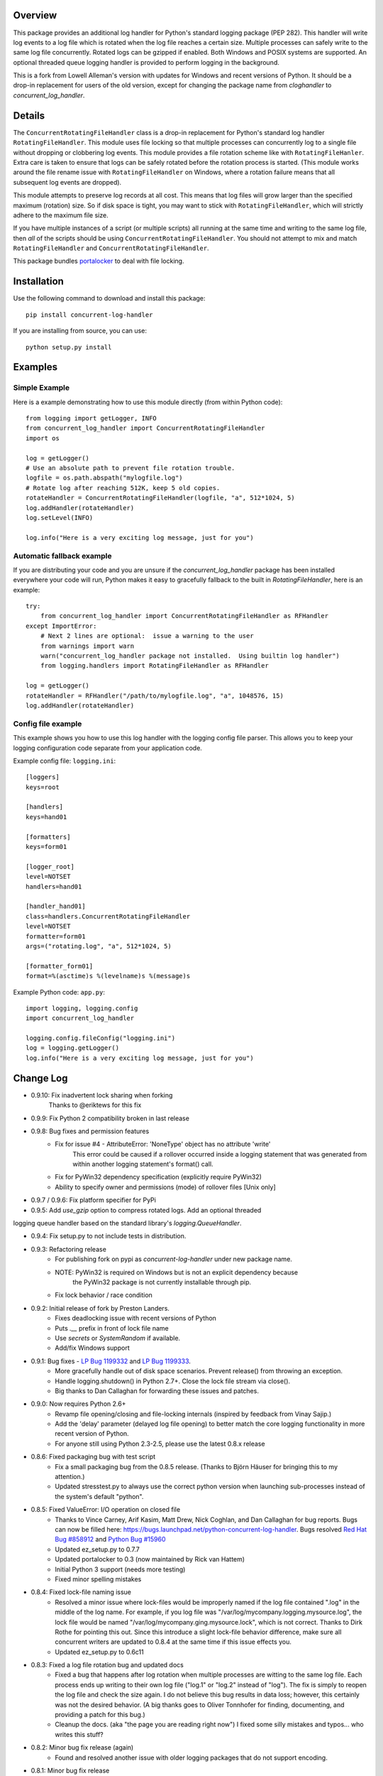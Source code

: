 
Overview
========
This package provides an additional log handler for Python's standard logging
package (PEP 282). This handler will write log events to a log file which is
rotated when the log file reaches a certain size.  Multiple processes can
safely write to the same log file concurrently. Rotated logs can be gzipped
if enabled. Both Windows and POSIX systems are supported. An optional threaded
queue logging handler is provided to perform logging in the background.

This is a fork from Lowell Alleman's version with updates for Windows and
recent versions of Python. It should be a drop-in replacement for users
of the old version, except for changing the package name from
`cloghandler` to `concurrent_log_handler`.

Details
=======
.. _portalocker:  http://code.activestate.com/recipes/65203/

The ``ConcurrentRotatingFileHandler`` class is a drop-in replacement for
Python's standard log handler ``RotatingFileHandler``. This module uses file
locking so that multiple processes can concurrently log to a single file without
dropping or clobbering log events. This module provides a file rotation scheme
like with ``RotatingFileHanler``.  Extra care is taken to ensure that logs
can be safely rotated before the rotation process is started. (This module works
around the file rename issue with ``RotatingFileHandler`` on Windows, where a
rotation failure means that all subsequent log events are dropped).

This module attempts to preserve log records at all cost. This means that log
files will grow larger than the specified maximum (rotation) size. So if disk
space is tight, you may want to stick with ``RotatingFileHandler``, which will
strictly adhere to the maximum file size.

If you have multiple instances of a script (or multiple scripts) all running at
the same time and writing to the same log file, then *all* of the scripts should
be using ``ConcurrentRotatingFileHandler``. You should not attempt to mix
and match ``RotatingFileHandler`` and ``ConcurrentRotatingFileHandler``.

This package bundles `portalocker`_ to deal with file locking.

Installation
============
Use the following command to download and install this package::

    pip install concurrent-log-handler

If you are installing from source, you can use::

    python setup.py install


Examples
========

Simple Example
--------------
Here is a example demonstrating how to use this module directly (from within
Python code)::

    from logging import getLogger, INFO
    from concurrent_log_handler import ConcurrentRotatingFileHandler
    import os

    log = getLogger()
    # Use an absolute path to prevent file rotation trouble.
    logfile = os.path.abspath("mylogfile.log")
    # Rotate log after reaching 512K, keep 5 old copies.
    rotateHandler = ConcurrentRotatingFileHandler(logfile, "a", 512*1024, 5)
    log.addHandler(rotateHandler)
    log.setLevel(INFO)

    log.info("Here is a very exciting log message, just for you")


Automatic fallback example
--------------------------
If you are distributing your code and you are unsure if the
`concurrent_log_handler` package has been installed everywhere your code will run,
Python makes it easy to gracefully fallback to the built in
`RotatingFileHandler`, here is an example::

    try:
        from concurrent_log_handler import ConcurrentRotatingFileHandler as RFHandler
    except ImportError:
        # Next 2 lines are optional:  issue a warning to the user
        from warnings import warn
        warn("concurrent_log_handler package not installed.  Using builtin log handler")
        from logging.handlers import RotatingFileHandler as RFHandler

    log = getLogger()
    rotateHandler = RFHandler("/path/to/mylogfile.log", "a", 1048576, 15)
    log.addHandler(rotateHandler)



Config file example
-------------------
This example shows you how to use this log handler with the logging config file
parser. This allows you to keep your logging configuration code separate from
your application code.

Example config file: ``logging.ini``::

    [loggers]
    keys=root

    [handlers]
    keys=hand01

    [formatters]
    keys=form01

    [logger_root]
    level=NOTSET
    handlers=hand01

    [handler_hand01]
    class=handlers.ConcurrentRotatingFileHandler
    level=NOTSET
    formatter=form01
    args=("rotating.log", "a", 512*1024, 5)

    [formatter_form01]
    format=%(asctime)s %(levelname)s %(message)s

Example Python code: ``app.py``::

    import logging, logging.config
    import concurrent_log_handler

    logging.config.fileConfig("logging.ini")
    log = logging.getLogger()
    log.info("Here is a very exciting log message, just for you")


Change Log
==========
- 0.9.10: Fix inadvertent lock sharing when forking
   Thanks to @eriktews for this fix

- 0.9.9: Fix Python 2 compatibility broken in last release

- 0.9.8: Bug fixes and permission features
   * Fix for issue #4 - AttributeError: 'NoneType' object has no attribute 'write'
      This error could be caused if a rollover occurred inside a logging statement
      that was generated from within another logging statement's format() call.
   * Fix for PyWin32 dependency specification (explicitly require PyWin32)
   * Ability to specify owner and permissions (mode) of rollover files [Unix only]

- 0.9.7 / 0.9.6: Fix platform specifier for PyPi

- 0.9.5: Add `use_gzip` option to compress rotated logs. Add an optional threaded
logging queue handler based on the standard library's `logging.QueueHandler`.

- 0.9.4: Fix setup.py to not include tests in distribution.

- 0.9.3: Refactoring release
   * For publishing fork on pypi as `concurrent-log-handler` under new package name.
   * NOTE: PyWin32 is required on Windows but is not an explicit dependency because
           the PyWin32 package is not currently installable through pip.
   * Fix lock behavior / race condition

- 0.9.2: Initial release of fork by Preston Landers.
   * Fixes deadlocking issue with recent versions of Python
   * Puts `.__` prefix in front of lock file name
   * Use `secrets` or `SystemRandom` if available.
   * Add/fix Windows support

.. _Red Hat Bug #858912: https://bugzilla.redhat.com/show_bug.cgi?id=858912
.. _Python Bug #15960: http://bugs.python.org/issue15960
.. _LP Bug 1199332: https://bugs.launchpad.net/python-concurrent-log-handler/+bug/1199332
.. _LP Bug 1199333: https://bugs.launchpad.net/python-concurrent-log-handler/+bug/1199333


- 0.9.1:  Bug fixes - `LP Bug 1199332`_ and `LP Bug 1199333`_.
   * More gracefully handle out of disk space scenarios. Prevent release() from
     throwing an exception.
   * Handle logging.shutdown() in Python 2.7+. Close the lock file stream via
     close().
   * Big thanks to Dan Callaghan for forwarding these issues and patches.

- 0.9.0:  Now requires Python 2.6+
   * Revamp file opening/closing and file-locking internals (inspired by
     feedback from Vinay Sajip.)
   * Add the 'delay' parameter (delayed log file opening) to better match the
     core logging functionality in more recent version of Python.
   * For anyone still using Python 2.3-2.5, please use the latest 0.8.x release

- 0.8.6:  Fixed packaging bug with test script
   * Fix a small packaging bug from the 0.8.5 release.  (Thanks to Björn Häuser
     for bringing this to my attention.)
   * Updated stresstest.py to always use the correct python version when
     launching sub-processes instead of the system's default "python".

- 0.8.5:  Fixed ValueError: I/O operation on closed file
   * Thanks to Vince Carney, Arif Kasim, Matt Drew, Nick Coghlan, and
     Dan Callaghan for bug reports.  Bugs can now be filled here:
     https://bugs.launchpad.net/python-concurrent-log-handler.  Bugs resolved
     `Red Hat Bug #858912`_ and `Python Bug #15960`_
   * Updated ez_setup.py to 0.7.7
   * Updated portalocker to 0.3 (now maintained by Rick van Hattem)
   * Initial Python 3 support (needs more testing)
   * Fixed minor spelling mistakes

- 0.8.4:  Fixed lock-file naming issue
   * Resolved a minor issue where lock-files would be improperly named if the
     log file contained ".log" in the middle of the log name.  For example, if
     you log file was "/var/log/mycompany.logging.mysource.log", the lock file
     would be named "/var/log/mycompany.ging.mysource.lock", which is not correct.
     Thanks to Dirk Rothe for pointing this out.  Since this introduce a slight
     lock-file behavior difference, make sure all concurrent writers are updated
     to 0.8.4 at the same time if this issue effects you.
   * Updated ez_setup.py to 0.6c11

- 0.8.3:  Fixed a log file rotation bug and updated docs
   * Fixed a bug that happens after log rotation when multiple processes are
     witting to the same log file. Each process ends up writing to their own
     log file ("log.1" or "log.2" instead of "log"). The fix is simply to reopen
     the log file and check the size again.  I do not believe this bug results in
     data loss; however, this certainly was not the desired behavior.  (A big
     thanks goes to Oliver Tonnhofer for finding, documenting, and providing a
     patch for this bug.)
   * Cleanup the docs. (aka "the page you are reading right now") I fixed some
     silly mistakes and typos... who writes this stuff?

- 0.8.2:  Minor bug fix release (again)
   * Found and resolved another issue with older logging packages that do not
     support encoding.

- 0.8.1:  Minor bug fix release
   * Now importing "codecs" directly; I found some slight differences in the
     logging module in different Python 2.4.x releases that caused the module to
     fail to load.

- 0.8.0:  Minor feature release
    * Add better support for using ``logging.config.fileConfig()``. This class
      is now available using ``class=handlers.ConcurrentRotatingFileHandler``.
    * Minor changes in how the ``filename`` parameter is handled when given a
      relative path.

- 0.7.4:  Minor bug fix
    * Fixed a typo in the package description (incorrect class name)
    * Added a change log; which you are reading now.
    * Fixed the ``close()`` method to no longer assume that stream is still
      open.

To-do
=====
* This module has had minimal testing in a multi-threaded process.  I see no
  reason why this should be an issue, but no stress-testing has been done in a
  threaded situation. If this is important to you, you could always add
  threading support to the ``stresstest.py`` script and send me the patch.

* Update: this works in a multi-process concurrency environment but I have
  not tested it extensively with threads or async, but that should be handled
  by the parent logging class.

